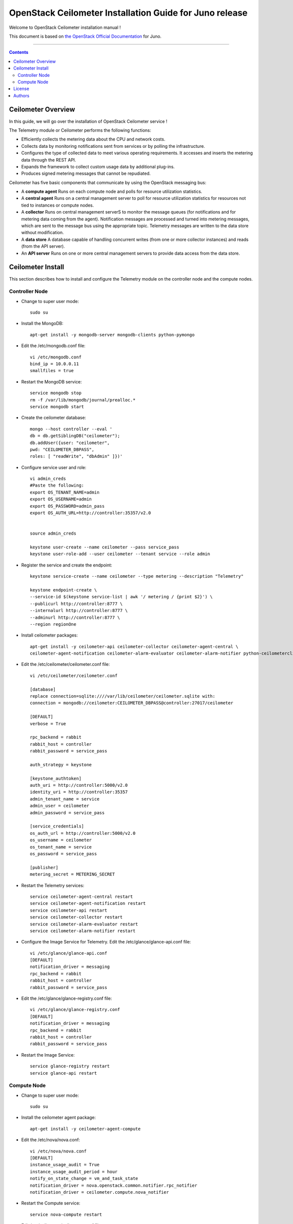 ####
OpenStack Ceilometer Installation Guide for Juno release
####

Welcome to OpenStack Ceilometer installation manual !

This document is based on `the OpenStack Official Documentation <http://docs.openstack.org/juno/install-guide/install/apt/content/>`_ for Juno. 

===================

.. contents::

Ceilometer Overview
===================

In this guide, we will go over the installation of OpenStack Ceilometer service !  

The Telemetry module or Ceilometer performs the following functions:

+ Efficiently collects the metering data about the CPU and network costs.

+ Collects data by monitoring notifications sent from services or by polling the infrastructure.

+ Configures the type of collected data to meet various operating requirements. It accesses and inserts the metering data through the REST API.

+ Expands the framework to collect custom usage data by additional plug-ins.

+ Produces signed metering messages that cannot be repudiated. 

Ceilometer has five basic components that communicate by using the OpenStack messaging bus: 

+ A **compute agent** Runs on each compute node and polls for resource utilization statistics. 

+ A **central agent** Runs on a central management server to poll for resource utilization statistics for resources not tied to instances or compute nodes.

+ A **collector** Runs on central management serverS to monitor the message queues (for notifications and for metering data coming from the agent). Notification messages are processed and turned into metering messages, which are sent to the message bus using the appropriate topic. Telemetry messages are written to the data store without modification.

+ A **data store** A database capable of handling concurrent writes (from one or more collector instances) and reads (from the API server).

+ An **API server** Runs on one or more central management servers to provide data access from the data store.


Ceilometer Install
==================
This section describes how to install and configure the Telemetry module on the controller node and the compute nodes.

Controller Node
---------------

* Change to super user mode::

    sudo su
    
* Install the MongoDB::
    
    apt-get install -y mongodb-server mongodb-clients python-pymongo
    
* Edit the /etc/mongodb.conf file::

    vi /etc/mongodb.conf
    bind_ip = 10.0.0.11
    smallfiles = true
    
* Restart the MongoDB service::

    service mongodb stop
    rm -f /var/lib/mongodb/journal/prealloc.*
    service mongodb start

* Create the ceilometer database::

    mongo --host controller --eval '
    db = db.getSiblingDB("ceilometer");
    db.addUser({user: "ceilometer",
    pwd: "CEILOMETER_DBPASS",
    roles: [ "readWrite", "dbAdmin" ]})'
    

* Configure service user and role::
    
    vi admin_creds
    #Paste the following:
    export OS_TENANT_NAME=admin
    export OS_USERNAME=admin
    export OS_PASSWORD=admin_pass
    export OS_AUTH_URL=http://controller:35357/v2.0
    
    
    source admin_creds

    keystone user-create --name ceilometer --pass service_pass
    keystone user-role-add --user ceilometer --tenant service --role admin


* Register the service and create the endpoint::
    
    keystone service-create --name ceilometer --type metering --description "Telemetry"
    
    keystone endpoint-create \
    --service-id $(keystone service-list | awk '/ metering / {print $2}') \
    --publicurl http://controller:8777 \
    --internalurl http://controller:8777 \
    --adminurl http://controller:8777 \
    --region regionOne


* Install ceilometer packages::

    apt-get install -y ceilometer-api ceilometer-collector ceilometer-agent-central \
    ceilometer-agent-notification ceilometer-alarm-evaluator ceilometer-alarm-notifier python-ceilometerclient


* Edit the /etc/ceilometer/ceilometer.conf file::

    vi /etc/ceilometer/ceilometer.conf
   
    [database]
    replace connection=sqlite:////var/lib/ceilometer/ceilometer.sqlite with:
    connection = mongodb://ceilometer:CEILOMETER_DBPASS@controller:27017/ceilometer
  
    [DEFAULT]  
    verbose = True
    
    rpc_backend = rabbit
    rabbit_host = controller
    rabbit_password = service_pass
    
    auth_strategy = keystone
    
    [keystone_authtoken]
    auth_uri = http://controller:5000/v2.0
    identity_uri = http://controller:35357
    admin_tenant_name = service
    admin_user = ceilometer
    admin_password = service_pass
    
    [service_credentials]
    os_auth_url = http://controller:5000/v2.0
    os_username = ceilometer
    os_tenant_name = service
    os_password = service_pass
    
    [publisher]
    metering_secret = METERING_SECRET
    

* Restart the Telemetry services::

    service ceilometer-agent-central restart
    service ceilometer-agent-notification restart
    service ceilometer-api restart
    service ceilometer-collector restart
    service ceilometer-alarm-evaluator restart
    service ceilometer-alarm-notifier restart
    
    
* Configure the Image Service for Telemetry. Edit the /etc/glance/glance-api.conf file::

    vi /etc/glance/glance-api.conf
    [DEFAULT]
    notification_driver = messaging
    rpc_backend = rabbit
    rabbit_host = controller
    rabbit_password = service_pass

* Edit the /etc/glance/glance-registry.conf file::
    
    vi /etc/glance/glance-registry.conf
    [DEFAULT]
    notification_driver = messaging
    rpc_backend = rabbit
    rabbit_host = controller
    rabbit_password = service_pass
  
* Restart the Image Service::

    service glance-registry restart
    service glance-api restart



Compute Node
------------

* Change to super user mode::

    sudo su
    
* Install the ceilometer agent package::

    apt-get install -y ceilometer-agent-compute
    
* Edit the /etc/nova/nova.conf::

    vi /etc/nova/nova.conf
    [DEFAULT]
    instance_usage_audit = True
    instance_usage_audit_period = hour
    notify_on_state_change = vm_and_task_state
    notification_driver = nova.openstack.common.notifier.rpc_notifier
    notification_driver = ceilometer.compute.nova_notifier
    
* Restart the Compute service::

    service nova-compute restart
    
* Edit /etc/ceilometer/ceilometer.conf file::

    vi /etc/ceilometer/ceilometer.conf
    
    [DEFAULT]
    verbose = True
    
    rabbit_host = controller
    rabbit_password = service_pass

    [keystone_authtoken]
    auth_uri = http://controller:5000/v2.0
    identity_uri = http://controller:35357
    admin_tenant_name = service
    admin_user = ceilometer
    admin_password = service_pass
    
    [service_credentials]
    os_auth_url = http://controller:5000/v2.0
    os_username = ceilometer
    os_tenant_name = service
    os_password = service_pass
    os_endpoint_type = internalURL
    os_region_name = regionOne

    [publisher]
    metering_secret = METERING_SECRET
    
* Restart the Telemetry service::

    service ceilometer-agent-compute restart

That's it ;) 


License
=======
Institut Mines Télécom - Télécom SudParis  

Copyright (C) 2015  Authors

Original Authors -  Marouen Mechtri and  Chaima Ghribi 

Licensed under the Apache License, Version 2.0 (the "License");
you may not use this file except 

in compliance with the License. You may obtain a copy of the License at::

    http://www.apache.org/licenses/LICENSE-2.0
    
    Unless required by applicable law or agreed to in writing, software
    distributed under the License is distributed on an "AS IS" BASIS,
    WITHOUT WARRANTIES OR CONDITIONS OF ANY KIND, either express or implied.
    See the License for the specific language governing permissions and
    limitations under the License.


Authors
========

Copyright (C) `Marouen Mechtri <https://www.linkedin.com/in/mechtri>`_ : marouen.mechtri@it-sudparis.eu

Copyright (C) `Chaima Ghribi <https://www.linkedin.com/pub/chaima-ghribi/15/b78/997/>`_ : chaima.ghribi@it-sudparis.eu
